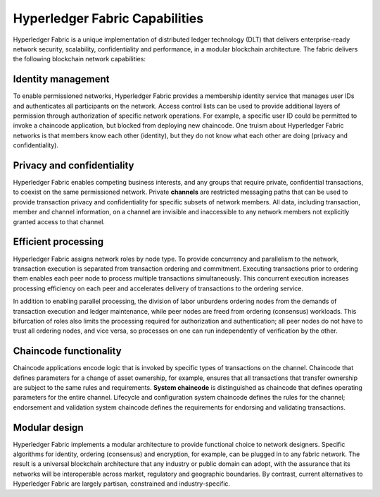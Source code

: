Hyperledger Fabric Capabilities
===============================

Hyperledger Fabric is a unique implementation of distributed ledger technology
(DLT) that delivers enterprise-ready network security, scalability,
confidentiality and performance, in a modular blockchain architecture. The
fabric delivers the following blockchain network capabilities:

Identity management
-------------------

To enable permissioned networks, Hyperledger Fabric provides a membership
identity service that manages user IDs and authenticates all participants on
the network. Access control lists can be used to provide additional layers of
permission through authorization of specific network operations. For example, a
specific user ID could be permitted to invoke a chaincode application, but
blocked from deploying new chaincode. One truism about Hyperledger Fabric
networks is that members know each other (identity), but they do not know what
each other are doing (privacy and confidentiality).

Privacy and confidentiality
---------------------------

Hyperledger Fabric enables competing business interests, and any groups that
require private, confidential transactions, to coexist on the same permissioned
network. Private **channels** are restricted messaging paths that can be used
to provide transaction privacy and confidentiality for specific subsets of
network members. All data, including transaction, member and channel
information, on a channel are invisible and inaccessible to any network members
not explicitly granted access to that channel.

Efficient processing
--------------------

Hyperledger Fabric assigns network roles by node type. To provide concurrency
and parallelism to the network, transaction execution is separated from
transaction ordering and commitment. Executing transactions prior to
ordering them enables each peer node to process multiple transactions
simultaneously. This concurrent execution increases processing efficiency on
each peer and accelerates delivery of transactions to the ordering service.

In addition to enabling parallel processing, the division of labor unburdens
ordering nodes from the demands of transaction execution and ledger
maintenance, while peer nodes are freed from ordering (consensus) workloads.
This bifurcation of roles also limits the processing required for authorization
and authentication; all peer nodes do not have to trust all ordering nodes, and
vice versa, so processes on one can run independently of verification by the
other.

Chaincode functionality
-----------------------

Chaincode applications encode logic that is
invoked by specific types of transactions on the channel. Chaincode that
defines parameters for a change of asset ownership, for example, ensures that
all transactions that transfer ownership are subject to the same rules and
requirements. **System chaincode** is distinguished as chaincode that defines
operating parameters for the entire channel. Lifecycle and configuration system
chaincode defines the rules for the channel; endorsement and validation system
chaincode defines the requirements for endorsing and validating transactions.

Modular design
--------------

Hyperledger Fabric implements a modular architecture to
provide functional choice to network designers. Specific algorithms for
identity, ordering (consensus) and encryption, for example, can be plugged in
to any fabric network. The result is a universal blockchain architecture that
any industry or public domain can adopt, with the assurance that its networks
will be interoperable across market, regulatory and geographic boundaries. By
contrast, current alternatives to Hyperledger Fabric are largely partisan,
constrained and industry-specific.

.. Licensed under Creative Commons Attribution 4.0 International License
   https://creativecommons.org/licenses/by/4.0/
